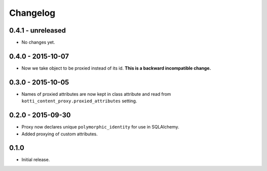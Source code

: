 Changelog
=========

0.4.1 - unreleased
------------------

- No changes yet.

0.4.0 - 2015-10-07
------------------

- Now we take object to be proxied instead of its id.
  **This is a backward incompatible change.**

0.3.0 - 2015-10-05
------------------

- Names of proxied attributes are now kept in class attribute and read from
  ``kotti_content_proxy.proxied_attributes`` setting.

0.2.0 - 2015-09-30
------------------

- Proxy now declares unique ``polymorphic_identity`` for use in SQLAlchemy.
- Added proxying of custom attributes.

0.1.0
-----

- Initial release.
